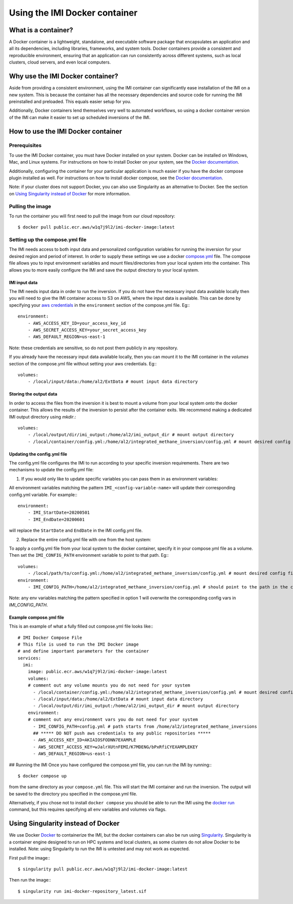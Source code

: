 ==============================
Using the IMI Docker container
==============================

What is a container?
====================
A Docker container is a lightweight, standalone, and executable software package that encapsulates an 
application and all its dependencies, including libraries, frameworks, and system tools. Docker containers 
provide a consistent and reproducible environment, ensuring that an application can run consistently 
across different systems, such as local clusters, cloud servers, and even local computers.


Why use the IMI Docker container?
=================================
Aside from providing a consistent environment, using the IMI container can significantly ease installation 
of the IMI on a new system. This is because the container has all the necessary dependencies and source code 
for running the IMI preinstalled and preloaded. This equals easier setup for you.

Additionally, Docker containers lend themselves very well to automated workflows, so using a docker 
container version of the IMI can make it easier to set up scheduled inversions of the IMI.


How to use the IMI Docker container
===================================

-------------
Prerequisites
-------------
To use the IMI Docker container, you must have Docker installed on your system. Docker can be installed on 
Windows, Mac, and Linux systems. For instructions on how to install Docker on your system, see the 
`Docker documentation <https://docs.docker.com/get-docker/>`__.

Additionally, configuring the container for your particular application is much easier if you have the 
docker compose plugin installed as well. For instructions on how to install docker compose, see the 
`Docker documentation <https://docs.docker.com/compose/install/>`__.

Note: if your cluster does not support Docker, you can also use Singularity as an alternative to Docker. See 
the section on `Using Singularity instead of Docker <#using-singularity-instead-of-docker>`__ for more information.

-----------------
Pulling the image
-----------------
To run the container you will first need to pull the image from our cloud repository::

    $ docker pull public.ecr.aws/w1q7j9l2/imi-docker-image:latest

-------------------------------
Setting up the compose.yml file
-------------------------------

The IMI needs access to both input data and personalized configuration variables for running the inversion for 
your desired region and period of interest. In order to supply these settings we use a docker 
`compose.yml <https://docs.docker.com/compose/compose-file/03-compose-file/>`__ file. The compose file allows 
you to input environment variables and mount files/directories from your local system into the container. This 
allows you to more easily configure the IMI and save the output directory to your local system.

IMI input data
--------------
The IMI needs input data in order to run the inversion. If you do not have the necessary input data available 
locally then you will need to give the IMI container access to S3 on AWS, where the input data is available. This 
can be done by specifying your 
`aws credentials <https://docs.aws.amazon.com/cli/latest/userguide/cli-configure-envvars.html#envvars-set>`__ in 
the ``environment`` section of the compose.yml file. Eg:::

    environment:
        - AWS_ACCESS_KEY_ID=your_access_key_id
        - AWS_SECRET_ACCESS_KEY=your_secret_access_key
        - AWS_DEFAULT_REGION=us-east-1

Note: these credentials are sensitive, so do not post them publicly in any repository.

If you already have the necessary input data available locally, then you can mount it to the IMI container in the 
`volumes` section of the compose.yml file without setting your aws credentials. Eg:::

    volumes:
        - /local/input/data:/home/al2/ExtData # mount input data directory


Storing the output data
-----------------------
In order to access the files from the inversion it is best to mount a volume from your local system onto the docker 
container. This allows the results of the inversion to persist after the container exits. We recommend making a 
dedicated IMI output directory using `mkdir`.::

    volumes:
        - /local/output/dir/imi_output:/home/al2/imi_output_dir # mount output directory
        - /local/container/config.yml:/home/al2/integrated_methane_inversion/config.yml # mount desired config file

Updating the config.yml file
----------------------------

The config.yml file configures the IMI to run according to your specific inversion requirements. There are two 
mechanisms to update the config.yml file:

1. If you would only like to update specific variables you can pass them in as environment variables:

All environment variables matching the pattern ``IMI_<config-variable-name>`` will update their corresponding config.yml 
variable. For example:::

    environment:
        - IMI_StartDate=20200501 
        - IMI_EndDate=20200601

will replace the ``StartDate`` and ``EndDate`` in the IMI config.yml file.

2. Replace the entire config.yml file with one from the host system:

To apply a config.yml file from your local system to the docker container, specify it in your compose.yml file as a 
volume. Then set the ``IMI_CONFIG_PATH`` environment variable to point to that path. Eg:::

    volumes:
        - /local/path/to/config.yml:/home/al2/integrated_methane_inversion/config.yml # mount desired config file
    environment:
        - IMI_CONFIG_PATH=/home/al2/integrated_methane_inversion/config.yml # should point to the path in the container


Note: any env variables matching the pattern specified in option 1 will overwrite the corresponding config vars in 
`IMI_CONFIG_PATH`.

Example compose.yml file
------------------------
This is an example of what a fully filled out compose.yml file looks like:::

    # IMI Docker Compose File
    # This file is used to run the IMI Docker image
    # and define important parameters for the container
    services:
      imi:
        image: public.ecr.aws/w1q7j9l2/imi-docker-image:latest
        volumes:
        # comment out any volume mounts you do not need for your system
          - /local/container/config.yml:/home/al2/integrated_methane_inversion/config.yml # mount desired config file
          - /local/input/data:/home/al2/ExtData # mount input data directory
          - /local/output/dir/imi_output:/home/al2/imi_output_dir # mount output directory
        environment:
        # comment out any environment vars you do not need for your system
          - IMI_CONFIG_PATH=config.yml # path starts from /home/al2/integrated_methane_inversions
          ## ***** DO NOT push aws credentials to any public repositories *****
          - AWS_ACCESS_KEY_ID=AKIAIOSFODNN7EXAMPLE
          - AWS_SECRET_ACCESS_KEY=wJalrXUtnFEMI/K7MDENG/bPxRfiCYEXAMPLEKEY
          - AWS_DEFAULT_REGION=us-east-1

## Running the IMI
Once you have configured the compose.yml file, you can run the IMI by running:::

    $ docker compose up

from the same directory as your ``compose.yml`` file. This will start the IMI container and run the inversion. 
The output will be saved to the directory you specified in the compose.yml file. 

Alternatively, if you chose not to install ``docker compose`` you should be able to run the IMI using the 
`docker run <https://docs.docker.com/engine/reference/commandline/run/>`__ command, but this requires specifying 
all env variables and volumes via flags.

Using Singularity instead of Docker
===================================
We use Docker `Docker <https://docs.docker.com/get-started/overview/>`__ to containerize the IMI, but the docker 
containers can also be run using `Singularity <https://docs.sylabs.io/guides/3.5/user-guide/introduction.html>`__. 
Singularity is a container engine designed to run on HPC systems and local clusters, as some clusters do not allow 
Docker to be installed.
Note: using Singularity to run the IMI is untested and may not work as expected.

First pull the image:::

    $ singularity pull public.ecr.aws/w1q7j9l2/imi-docker-image:latest

Then run the image:::

    $ singularity run imi-docker-repository_latest.sif
